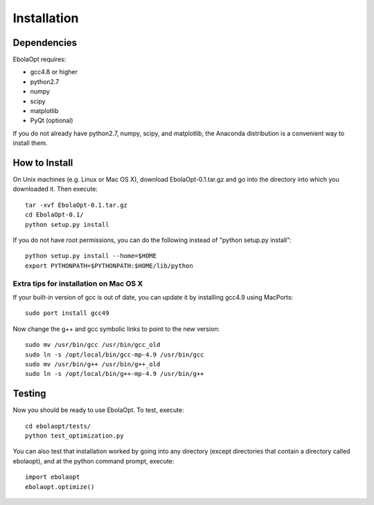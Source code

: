 Installation
============

Dependencies
------------

EbolaOpt requires:

* gcc4.8 or higher
* python2.7
* numpy
* scipy
* matplotlib
* PyQt (optional)

If you do not already have python2.7, numpy, scipy, and matplotlib, the Anaconda 
distribution is a convenient way to install them.

How to Install
--------------

On Unix machines (e.g. Linux or Mac OS X), download EbolaOpt-0.1.tar.gz and
go into the directory into which you downloaded it. Then execute::

    tar -xvf EbolaOpt-0.1.tar.gz
    cd EbolaOpt-0.1/
    python setup.py install
    
If you do not have root permissions, you can do the following instead of
"python setup.py install"::

    python setup.py install --home=$HOME
    export PYTHONPATH=$PYTHONPATH:$HOME/lib/python
    
    
Extra tips for installation on Mac OS X
^^^^^^^^^^^^^^^^^^^^^^^^^^^^^^^^^^^^^^^

If your built-in version of gcc is out of date, you can update it by installing
gcc4.9 using MacPorts::

    sudo port install gcc49
    
Now change the g++ and gcc symbolic links to point to the new version::

    sudo mv /usr/bin/gcc /usr/bin/gcc_old
    sudo ln -s /opt/local/bin/gcc-mp-4.9 /usr/bin/gcc
    sudo mv /usr/bin/g++ /usr/bin/g++_old
    sudo ln -s /opt/local/bin/g++-mp-4.9 /usr/bin/g++
    
Testing
-------

Now you should be ready to use EbolaOpt. To test, execute::

    cd ebolaopt/tests/
    python test_optimization.py
    
You can also test that installation worked by going into any directory 
(except directories that contain a directory called ebolaopt), and at the python
command prompt, execute::

    import ebolaopt
    ebolaopt.optimize()
    

